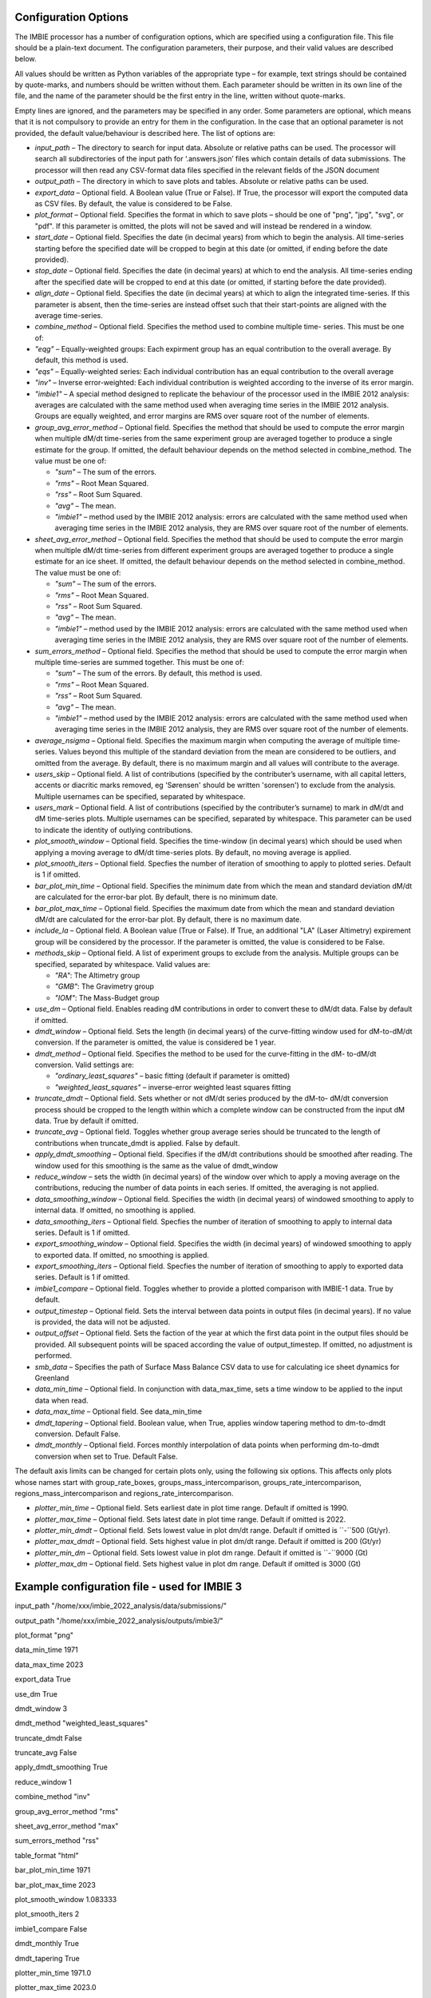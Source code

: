 Configuration Options
=====================

The IMBIE processor has a number of configuration options, which are specified using a configuration
file. This file should be a plain-text document. The configuration parameters, their purpose, and their
valid values are described below.

All values should be written as Python variables of the appropriate type – for example, text strings
should be contained by quote-marks, and numbers should be written without them. Each parameter
should be written in its own line of the file, and the name of the parameter should be the first entry in
the line, written without quote-marks.

Empty lines are ignored, and the parameters may be specified in any order. Some parameters are
optional, which means that it is not compulsory to provide an entry for them in the configuration. In the
case that an optional parameter is not provided, the default value/behaviour is described here.
The list of options are:

* `input_path` – The directory to search for input data. Absolute or relative paths can be used.
  The processor will search all subdirectories of the input path for ‘.answers.json’ files which
  contain details of data submissions. The processor will then read any CSV-format data files
  specified in the relevant fields of the JSON document

* `output_path` – The directory in which to save plots and tables. Absolute or relative paths
  can be used.

* `export_data` – Optional field. A Boolean value (True or False). If True, the processor will
  export the computed data as CSV files. By default, the value is considered to be False.

* `plot_format` – Optional field. Specifies the format in which to save plots – should be one of
  "png", "jpg", "svg", or "pdf". If this parameter is omitted, the plots will not be saved and will
  instead be rendered in a window.

* `start_date` – Optional field. Specifies the date (in decimal years) from which to begin the
  analysis. All time-series starting before the specified date will be cropped to begin at this date
  (or omitted, if ending before the date provided).

* `stop_date` – Optional field. Specifies the date (in decimal years) at which to end the analysis.
  All time-series ending after the specified date will be cropped to end at this date (or omitted, if
  starting before the date provided).

* `align_date` – Optional field. Specifies the date (in decimal years) at which to align the
  integrated time-series. If this parameter is absent, then the time-series are instead offset such
  that their start-points are aligned with the average time-series.

* `combine_method` – Optional field. Specifies the method used to combine multiple time-
  series. This must be one of:

* `"eqg"` – Equally-weighted groups: Each expirment group has an equal contribution to
  the overall average. By default, this method is used.

* `"eqs"` – Equally-weighted series: Each individual contribution has an equal
  contribution to the overall average

* `"inv"` – Inverse error-weighted: Each individual contribution is weighted according to
  the inverse of its error margin.

* `"imbie1"` – A special method designed to replicate the behaviour of the processor
  used in the IMBIE 2012 analysis: averages are calculated with the same method used
  when averaging time series in the IMBIE 2012 analysis. Groups are equally weighted,
  and error margins are RMS over square root of the number of elements.

* `group_avg_error_method` – Optional field. Specifies the method that should be used to
  compute the error margin when multiple dM/dt time-series from the same experiment group
  are averaged together to produce a single estimate for the group. If omitted, the default
  behaviour depends on the method selected in combine_method. The value must be one of:
  
  * `"sum"` – The sum of the errors.
  
  * `"rms"` – Root Mean Squared.
  
  * `"rss"` – Root Sum Squared.
  
  * `"avg"` – The mean.

  * `"imbie1"` – method used by the IMBIE 2012 analysis: errors are calculated with the
    same method used when averaging time series in the IMBIE 2012 analysis, they are
    RMS over square root of the number of elements.

* `sheet_avg_error_method` – Optional field. Specifies the method that should be used to
  compute the error margin when multiple dM/dt time-series from different experiment groups
  are averaged together to produce a single estimate for an ice sheet. If omitted, the default
  behaviour depends on the method selected in combine_method. The value must be one of:

  * `"sum"` – The sum of the errors.
  
  * `"rms"` – Root Mean Squared.
  
  * `"rss"` – Root Sum Squared.
  
  * `"avg"` – The mean.
  
  * `"imbie1"` – method used by the IMBIE 2012 analysis: errors are calculated with the
    same method used when averaging time series in the IMBIE 2012 analysis, they are
    RMS over square root of the number of elements.

* `sum_errors_method` – Optional field. Specifies the method that should be used to compute
  the error margin when multiple time-series are summed together. This must be one of:

  * `"sum"` – The sum of the errors. By default, this method is used.
  
  * `"rms"` – Root Mean Squared.
  
  * `"rss"` – Root Sum Squared.
  
  * `"avg"` – The mean.
  
  * `"imbie1"` – method used by the IMBIE 2012 analysis: errors are calculated with the
    same method used when averaging time series in the IMBIE 2012 analysis, they are
    RMS over square root of the number of elements.

* `average_nsigma` – Optional field. Specifies the maximum margin when computing the
  average of multiple time-series. Values beyond this multiple of the standard deviation from the
  mean are considered to be outliers, and omitted from the average. By default, there is no
  maximum margin and all values will contribute to the average.

* `users_skip` – Optional field. A list of contributions (specified by the contributer’s username,
  with all capital letters, accents or diacritic marks removed, eg 'Sørensen' should be written
  'sorensen') to exclude from the analysis. Multiple usernames can be specified, separated by whitespace.

* `users_mark` – Optional field. A list of contributions (specified by the contributer’s surname)
  to mark in dM/dt and dM time-series plots. Multiple usernames can be specified, separated by
  whitespace. This parameter can be used to indicate the identity of outlying contributions.

* `plot_smooth_window` – Optional field. Specifies the time-window (in decimal years) which
  should be used when applying a moving average to dM/dt time-series plots. By default, no
  moving average is applied.

* `plot_smooth_iters` – Optional field. Specfies the number of iteration of smoothing to apply to
  plotted series. Default is 1 if omitted.

* `bar_plot_min_time` – Optional field. Specifies the minimum date from which the mean and
  standard deviation dM/dt are calculated for the error-bar plot. By default, there is no minimum
  date.

* `bar_plot_max_time` – Optional field. Specifies the maximum date from which the mean
  and standard deviation dM/dt are calculated for the error-bar plot. By default, there is no
  maximum date.

* `include_la` – Optional field. A Boolean value (True or False). If True, an additional "LA"
  (Laser Altimetry) expirement group will be considered by the processor. If the parameter is
  omitted, the value is considered to be False.

* `methods_skip` – Optional field. A list of experiment groups to exclude from the analysis.
  Multiple groups can be specified, separated by whitespace. Valid values are:

  * `"RA"`: The Altimetry group
  
  * `"GMB"`: The Gravimetry group
  
  * `"IOM"`: The Mass-Budget group
  
* `use_dm` – Optional field. Enables reading dM contributions in order to convert these to dM/dt
  data. False by default if omitted.

* `dmdt_window` – Optional field. Sets the length (in decimal years) of the curve-fitting window
  used for dM-to-dM/dt conversion. If the parameter is omitted, the value is considered be 1
  year.

* `dmdt_method` – Optional field. Specifies the method to be used for the curve-fitting in the dM-
  to-dM/dt conversion. Valid settings are:

  * `"ordinary_least_squares"` – basic fitting (default if parameter is omitted)
  
  * `"weighted_least_squares"` – inverse-error weighted least squares fitting

* `truncate_dmdt` – Optional field. Sets whether or not dM/dt series produced by the dM-to-
  dM/dt conversion process should be cropped to the length within which a complete window
  can be constructed from the input dM data. True by default if omitted.

* `truncate_avg` – Optional field. Toggles whether group average series should be truncated
  to the length of contributions when truncate_dmdt is applied. False by default.

* `apply_dmdt_smoothing` – Optional field. Specifies if the dM/dt contributions should be
  smoothed after reading. The window used for this smoothing is the same as the value of
  dmdt_window

* `reduce_window` – sets the width (in decimal years) of the window over which to apply a
  moving average on the contributions, reducing the number of data points in each series. If
  omitted, the averaging is not applied.

* `data_smoothing_window` – Optional field. Specifies the width (in decimal years) of
  windowed smoothing to apply to internal data. If omitted, no smoothing is applied.

* `data_smoothing_iters` – Optional field. Specfies the number of iteration of smoothing to
  apply to internal data series. Default is 1 if omitted.

* `export_smoothing_window` – Optional field. Specifies the width (in decimal years) of
  windowed smoothing to apply to exported data. If omitted, no smoothing is applied.

* `export_smoothing_iters` – Optional field. Specfies the number of iteration of smoothing
  to apply to exported data series. Default is 1 if omitted.

* `imbie1_compare` – Optional field. Toggles whether to provide a plotted comparison with
  IMBIE-1 data. True by default.

* `output_timestep` – Optional field. Sets the interval between data points in output files (in
  decimal years). If no value is provided, the data will not be adjusted.

* `output_offset` – Optional field. Sets the faction of the year at which the first data point in
  the output files should be provided. All subsequent points will be spaced according the value
  of output_timestep. If omitted, no adjustment is performed.

* `smb_data` – Specifies the path of Surface Mass Balance CSV data to use for calculating ice
  sheet dynamics for Greenland

* `data_min_time` – Optional field. In conjunction with data_max_time, sets a time window to
  be applied to the input data when read.

* `data_max_time` – Optional field. See data_min_time

* `dmdt_tapering` – Optional field. Boolean value, when True, applies window tapering method
  to dm-to-dmdt conversion. Default False.

* `dmdt_monthly` – Optional field. Forces monthly interpolation of data points when performing
  dm-to-dmdt conversion when set to True. Default False.

The default axis limits can be changed for certain plots only, using the following six options.
This affects only plots whose names start with group_rate_boxes, groups_mass_intercomparison,
groups_rate_intercomparison, regions_mass_intercomparison and regions_rate_intercomparison.

* `plotter_min_time` – Optional field. Sets earliest date in plot time range. Default if omitted is 1990.

* `plotter_max_time` – Optional field. Sets latest date in plot time range. Default if omitted is 2022.

* `plotter_min_dmdt` – Optional field. Sets lowest value in plot dm/dt range. Default if omitted is ``-``500 (Gt/yr).

* `plotter_max_dmdt` – Optional field. Sets highest value in plot dm/dt range. Default if omitted is 200 (Gt/yr)

* `plotter_min_dm` – Optional field. Sets lowest value in plot dm range. Default if omitted is ``-``9000 (Gt)

* `plotter_max_dm` – Optional field. Sets highest value in plot dm range. Default if omitted is 3000 (Gt)


  

Example configuration file - used for IMBIE 3
=============================================

input_path "/home/xxx/imbie_2022_analysis/data/submissions/"

output_path "/home/xxx/imbie_2022_analysis/outputs/imbie3/"

plot_format "png"


data_min_time 1971

data_max_time 2023


export_data True


use_dm True

dmdt_window 3

dmdt_method "weighted_least_squares"

truncate_dmdt False

truncate_avg False

apply_dmdt_smoothing True


reduce_window 1


combine_method "inv"

group_avg_error_method "rms"

sheet_avg_error_method "max"

sum_errors_method "rss"

table_format "html"

bar_plot_min_time 1971

bar_plot_max_time 2023

plot_smooth_window 1.083333

plot_smooth_iters 2


imbie1_compare False


dmdt_monthly True

dmdt_tapering True


plotter_min_time 1971.0

plotter_max_time 2023.0

plotter_min_dmdt -600

plotter_max_dmdt 300

plotter_min_dm -10000

plotter_max_dm 4000
